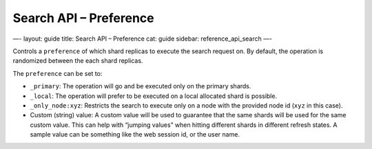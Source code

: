 
===========================
 Search API – Preference 
===========================




—-
layout: guide
title: Search API – Preference
cat: guide
sidebar: reference\_api\_search
—-

Controls a ``preference`` of which shard replicas to execute the search
request on. By default, the operation is randomized between the each
shard replicas.

The ``preference`` can be set to:

-  ``_primary``: The operation will go and be executed only on the
   primary shards.
-  ``_local``: The operation will prefer to be executed on a local
   allocated shard is possible.
-  ``_only_node:xyz``: Restricts the search to execute only on a node
   with the provided node id (``xyz`` in this case).
-  Custom (string) value: A custom value will be used to guarantee that
   the same shards will be used for the same custom value. This can help
   with “jumping values” when hitting different shards in different
   refresh states. A sample value can be something like the web session
   id, or the user name.




